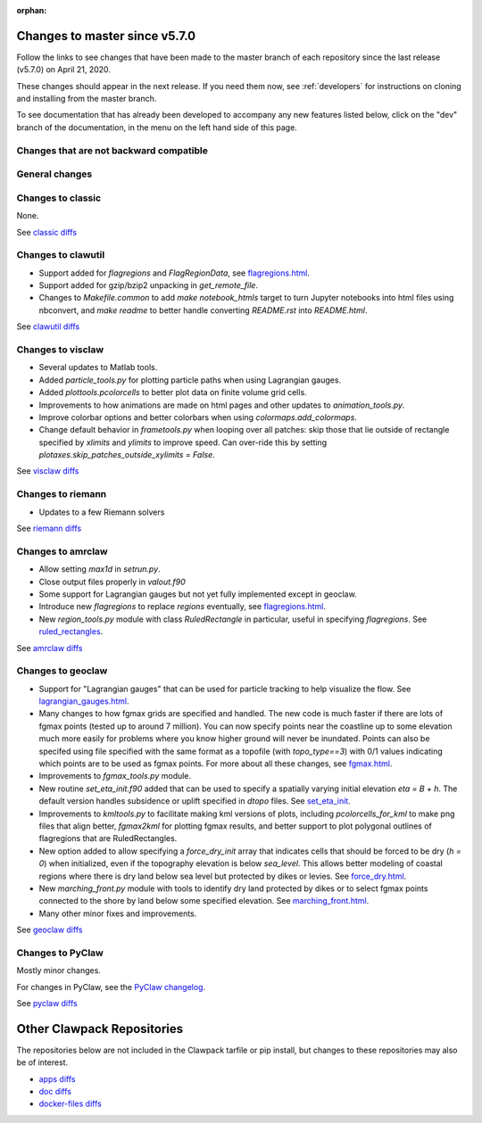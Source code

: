 :orphan:

.. _release_5_7_0:

===============================
Changes to master since v5.7.0
===============================


Follow the links to see changes that have been made to the master branch of
each repository since the last release (v5.7.0) on April 21, 2020.

These changes should appear in the next release.  If you need them now,
see :ref:`developers` for instructions on cloning and installing from the
master branch. 

To see documentation that has already been developed to accompany any new
features listed below, click on the "dev" branch of the documentation, in
the menu on the left hand side of this page.

Changes that are not backward compatible
----------------------------------------


General changes
---------------


Changes to classic
------------------

None.

See `classic diffs
<https://github.com/clawpack/classic/compare/v5.6.1...v5.7.0>`_

Changes to clawutil
-------------------

- Support added for `flagregions` and `FlagRegionData`, see 
  `flagregions.html <http://depts.washington.edu/clawpack/sampledocs/sphinx-multiversion/dev/flagregions.html>`_.

- Support added for gzip/bzip2 unpacking in `get_remote_file`.

- Changes to `Makefile.common` to add `make notebook_htmls` target to turn
  Jupyter notebooks into html files using nbconvert, 
  and `make readme` to better handle converting `README.rst` into `README.html`.

See `clawutil diffs
<https://github.com/clawpack/clawutil/compare/v5.6.1...v5.7.0>`_

Changes to visclaw
------------------

- Several updates to Matlab tools.

- Added `particle_tools.py` for plotting particle paths when using Lagrangian gauges.

- Added `plottools.pcolorcells` to better plot data on finite volume grid cells.

- Improvements to how animations are made on html pages and other updates to 
  `animation_tools.py`.
  
- Improve colorbar options and better colorbars when using `colormaps.add_colormaps`.
 
- Change default behavior in `frametools.py` when looping over all patches: 
  skip those that lie outside of rectangle specified by `xlimits` and `ylimits`
  to improve speed.  Can over-ride this by setting 
  `plotaxes.skip_patches_outside_xylimits = False`.
  
See `visclaw diffs
<https://github.com/clawpack/visclaw/compare/v5.6.1...v5.7.0>`_

Changes to riemann
------------------

- Updates to a few Riemann solvers 

See `riemann diffs
<https://github.com/clawpack/riemann/compare/v5.6.1...v5.7.0>`_

Changes to amrclaw
------------------

- Allow setting `max1d` in `setrun.py`.

- Close output files properly in `valout.f90`

- Some support for Lagrangian gauges but not yet fully implemented
  except in geoclaw.
  
- Introduce new `flagregions` to replace `regions` eventually, see
  `flagregions.html <http://depts.washington.edu/clawpack/sampledocs/sphinx-multiversion/dev/flagregions.html>`_.
  
- New `region_tools.py` module with class `RuledRectangle` in particular,
  useful in specifying `flagregions`.  See
  `ruled_rectangles <http://depts.washington.edu/clawpack/sampledocs/sphinx-multiversion/dev/ruled_rectangles.html>`_.

See `amrclaw diffs
<https://github.com/clawpack/amrclaw/compare/v5.6.1...v5.7.0>`_

Changes to geoclaw
------------------

- Support for "Lagrangian gauges" that can be used for particle tracking
  to help visualize the flow.  See
  `lagrangian_gauges.html <http://depts.washington.edu/clawpack/sampledocs/sphinx-multiversion/dev/lagrangian_gauges.html>`_.
  
- Many changes to how fgmax grids are specified and handled.  The new code is
  much faster if there are lots of fgmax points (tested up to around 7 million).
  You can now specify points near the coastline up to some elevation much
  more easily for problems where you know higher ground will never be
  inundated.  Points can also be specifed using file specified with the same
  format as a topofile (with `topo_type==3`) with 0/1 values indicating which
  points are to be used as fgmax points. For more about all these changes, see
  `fgmax.html <http://depts.washington.edu/clawpack/sampledocs/sphinx-multiversion/dev/fgmax.html>`_.

- Improvements to `fgmax_tools.py` module.

- New routine `set_eta_init.f90` added that can be used to specify a spatially
  varying initial elevation `eta = B + h`.  The default version handles 
  subsidence or uplift specified in `dtopo` files.   See
  `set_eta_init <http://depts.washington.edu/clawpack/sampledocs/sphinx-multiversion/dev/set_eta_init.html>`_.
  
- Improvements to `kmltools.py` to facilitate making kml versions of plots,
  including `pcolorcells_for_kml` to make png files that align better,
  `fgmax2kml` for plotting fgmax results, and better support to plot
  polygonal outlines of flagregions that are RuledRectangles.
  
- New option added to allow specifying a `force_dry_init` array that indicates
  cells that should be forced to be dry (`h = 0`) when initialized, even if
  the topography elevation is below `sea_level`.  This allows better modeling
  of coastal regions where there is dry land below sea level but protected by
  dikes or levies.  See
  `force_dry.html <http://depts.washington.edu/clawpack/sampledocs/sphinx-multiversion/dev/force_dry.html>`_.
  
- New `marching_front.py` module with tools to identify dry land protected by
  dikes or to select fgmax points connected to the shore by land below some
  specified elevation.  See
  `marching_front.html <http://depts.washington.edu/clawpack/sampledocs/sphinx-multiversion/dev/marching_front.html>`_.
 
- Many other minor fixes and improvements.

See `geoclaw diffs <https://github.com/clawpack/geoclaw/compare/v5.6.1...v5.7.0>`_


Changes to PyClaw
------------------

Mostly minor changes.

For changes in PyClaw, see the `PyClaw changelog
<https://github.com/clawpack/pyclaw/blob/master/CHANGES.md>`_.

See `pyclaw diffs
<https://github.com/clawpack/pyclaw/compare/v5.6.1...v5.7.0>`_

===========================
Other Clawpack Repositories
===========================

The repositories below are not included in the Clawpack tarfile or pip
install, but changes to these repositories may also be of interest.

- `apps diffs
  <https://github.com/clawpack/apps/compare/v5.6.1...v5.7.0>`_

- `doc diffs
  <https://github.com/clawpack/doc/compare/v5.6.1...dev>`_

- `docker-files diffs
  <https://github.com/clawpack/docker-files/compare/v5.6.1...v5.7.0>`_

